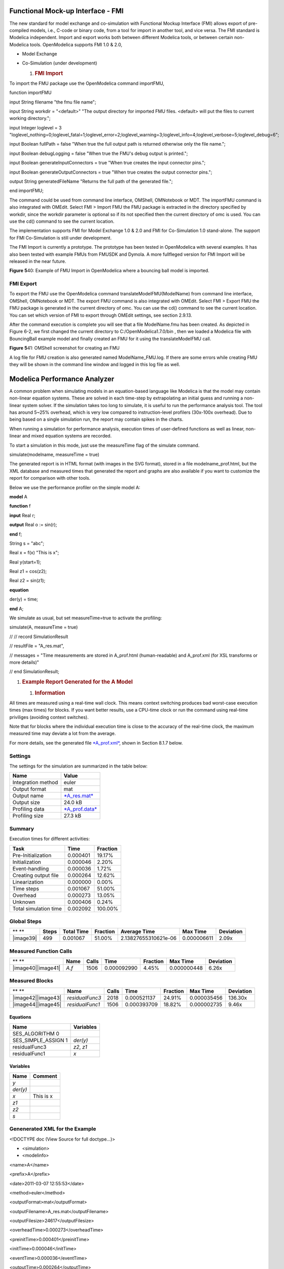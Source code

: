 Functional Mock-up Interface - FMI
==================================

The new standard for model exchange and co-simulation with Functional
Mockup Interface (FMI) allows export of pre-compiled models, i.e.,
C-code or binary code, from a tool for import in another tool, and vice
versa. The FMI standard is Modelica independent. Import and export works
both between different Modelica tools, or between certain non-Modelica
tools. OpenModelica supports FMI 1.0 & 2.0,

-  Model Exchange

-  Co-Simulation (under development)

   1. .. rubric:: FMI Import
         :name: fmi-import

To import the FMU package use the OpenModelica command importFMU,

function importFMU

input String filename "the fmu file name";

input String workdir = "<default>" "The output directory for imported
FMU files. <default> will put the files to current working directory.";

input Integer loglevel = 3
"loglevel\_nothing=0;loglevel\_fatal=1;loglevel\_error=2;loglevel\_warning=3;loglevel\_info=4;loglevel\_verbose=5;loglevel\_debug=6";

input Boolean fullPath = false "When true the full output path is
returned otherwise only the file name.";

input Boolean debugLogging = false "When true the FMU's debug output is
printed.";

input Boolean generateInputConnectors = true "When true creates the
input connector pins.";

input Boolean generateOutputConnectors = true "When true creates the
output connector pins.";

output String generatedFileName "Returns the full path of the generated
file.";

end importFMU;

The command could be used from command line interface, OMShell,
OMNotebook or MDT. The importFMU command is also integrated with OMEdit.
Select FMI > Import FMU the FMU package is extracted in the directory
specified by workdir, since the workdir parameter is optional so if its
not specified then the current directory of omc is used. You can use the
cd() command to see the current location.

The implementation supports FMI for Model Exchange 1.0 & 2.0 and FMI for
Co-Simulation 1.0 stand-alone. The support for FMI Co-Simulation is
still under development.

The FMI Import is currently a prototype. The prototype has been tested
in OpenModelica with several examples. It has also been tested with
example FMUs from FMUSDK and Dymola. A more fullfleged version for FMI
Import will be released in the near future.

**Figure** \ **5**\ 40: Example of FMU Import in OpenModelica where a
bouncing ball model is imported.

FMI Export
----------

To export the FMU use the OpenModelica command
translateModelFMU(ModelName) from command line interface, OMShell,
OMNotebook or MDT. The export FMU command is also integrated with
OMEdit. Select FMI > Export FMU the FMU package is generated in the
current directory of omc. You can use the cd() command to see the
current location. You can set which version of FMI to export through
OMEdit settings, see section 2.9.13.

After the command execution is complete you will see that a file
ModelName.fmu has been created. As depicted in Figure 6-2, we first
changed the current directory to C:/OpenModelica1.7.0/bin , then we
loaded a Modelica file with BouncingBall example model and finally
created an FMU for it using the translateModelFMU call.

**Figure** \ **5**\ 41: OMShell screenshot for creating an FMU

A log file for FMU creation is also generated named ModelName\_FMU.log.
If there are some errors while creating FMU they will be shown in the
command line window and logged in this log file as well.

Modelica Performance Analyzer
=============================

A common problem when simulating models in an equation-based language
like Modelica is that the model may contain non-linear equation systems.
These are solved in each time-step by extrapolating an initial guess and
running a non-linear system solver. If the simulation takes too long to
simulate, it is useful to run the performance analysis tool. The tool
has around 5~25% overhead, which is very low compared to
instruction-level profilers (30x-100x overhead). Due to being based on a
single simulation run, the report may contain spikes in the charts.

When running a simulation for performance analysis, execution times of
user-defined functions as well as linear, non-linear and mixed equation
systems are recorded.

To start a simulation in this mode, just use the measureTime flag of the
simulate command.

simulate(modelname, measureTime = true)

The generated report is in HTML format (with images in the SVG format),
stored in a file modelname\_prof.html, but the XML database and measured
times that generated the report and graphs are also available if you
want to customize the report for comparison with other tools.

Below we use the performance profiler on the simple model A:

**model** A

**function** f

**input** Real r;

**output** Real o := sin(r);

**end** f;

String s = "abc";

Real x = f(x) "This is x";

Real y(start=1);

Real z1 = cos(z2);

Real z2 = sin(z1);

**equation**

der(y) = time;

**end** A;

We simulate as usual, but set measureTime=true to activate the
profiling:

simulate(A, measureTime = true)

// // record SimulationResult

// resultFile = "A\_res.mat",

// messages = "Time measurements are stored in A\_prof.html
(human-readable) and A\_prof.xml (for XSL transforms or more details)"

// end SimulationResult;

1. .. rubric:: Example Report Generated for the A Model
      :name: example-report-generated-for-the-a-model

   1. .. rubric:: Information
         :name: information

All times are measured using a real-time wall clock. This means context
switching produces bad worst-case execution times (max times) for
blocks. If you want better results, use a CPU-time clock or run the
command using real-time priviliges (avoiding context switches).

Note that for blocks where the individual execution time is close to the
accuracy of the real-time clock, the maximum measured time may deviate a
lot from the average.

For more details, see the generated file
`*A\_prof.xml* <http://www.ida.liu.se/~marsj/A_prof4/A_prof.xml>`__,
shown in Section 8.1.7 below.

Settings
--------

The settings for the simulation are summarized in the table below:

+--------------------------+-----------------------------------------------------------------------------+
|     **Name**             |     **Value**                                                               |
+--------------------------+-----------------------------------------------------------------------------+
|     Integration method   |     euler                                                                   |
+--------------------------+-----------------------------------------------------------------------------+
|     Output format        |     mat                                                                     |
+--------------------------+-----------------------------------------------------------------------------+
|     Output name          |     `*A\_res.mat* <http://www.ida.liu.se/~marsj/A_prof4/A_res.mat>`__       |
+--------------------------+-----------------------------------------------------------------------------+
|     Output size          |     24.0 kB                                                                 |
+--------------------------+-----------------------------------------------------------------------------+
|     Profiling data       |     `*A\_prof.data* <http://www.ida.liu.se/~marsj/A_prof4/A_prof.data>`__   |
+--------------------------+-----------------------------------------------------------------------------+
|     Profiling size       |     27.3 kB                                                                 |
+--------------------------+-----------------------------------------------------------------------------+

Summary
-------

Execution times for different activities:

+-----------------------------+----------------+--------------------+
|     **Task**                |     **Time**   |     **Fraction**   |
+-----------------------------+----------------+--------------------+
|     Pre-Initialization      |     0.000401   |     19.17%         |
+-----------------------------+----------------+--------------------+
|     Initialization          |     0.000046   |     2.20%          |
+-----------------------------+----------------+--------------------+
|     Event-handling          |     0.000036   |     1.72%          |
+-----------------------------+----------------+--------------------+
|     Creating output file    |     0.000264   |     12.62%         |
+-----------------------------+----------------+--------------------+
|     Linearization           |     0.000000   |     0.00%          |
+-----------------------------+----------------+--------------------+
|     Time steps              |     0.001067   |     51.00%         |
+-----------------------------+----------------+--------------------+
|     Overhead                |     0.000273   |     13.05%         |
+-----------------------------+----------------+--------------------+
|     Unknown                 |     0.000406   |     0.24%          |
+-----------------------------+----------------+--------------------+
|     Total simulation time   |     0.002092   |     100.00%        |
+-----------------------------+----------------+--------------------+

Global Steps
------------

+-------------+-------------+------------------+----------------+------------------------+----------------+-----------------+
| ** **       | **Steps**   | **Total Time**   | **Fraction**   | **Average Time**       | **Max Time**   | **Deviation**   |
+-------------+-------------+------------------+----------------+------------------------+----------------+-----------------+
| |image39|   | 499         | 0.001067         | 51.00%         | 2.13827655310621e-06   | 0.000006611    | 2.09x           |
+-------------+-------------+------------------+----------------+------------------------+----------------+-----------------+

Measured Function Calls
-----------------------

+------------------------+------------+-------------+---------------+----------------+----------------+-----------------+
| ** **                  | **Name**   | **Calls**   | **Time**      | **Fraction**   | **Max Time**   | **Deviation**   |
+------------------------+------------+-------------+---------------+----------------+----------------+-----------------+
| |image40|\ |image41|   | *A.f*      | 1506        | 0.000092990   | 4.45%          | 0.000000448    | 6.26x           |
+------------------------+------------+-------------+---------------+----------------+----------------+-----------------+

Measured Blocks
---------------

+------------------------+-------------------+-------------+---------------+----------------+----------------+-----------------+
| ** **                  | **Name**          | **Calls**   | **Time**      | **Fraction**   | **Max Time**   | **Deviation**   |
+------------------------+-------------------+-------------+---------------+----------------+----------------+-----------------+
| |image42|\ |image43|   | *residualFunc3*   | 2018        | 0.000521137   | 24.91%         | 0.000035456    | 136.30x         |
+------------------------+-------------------+-------------+---------------+----------------+----------------+-----------------+
| |image44|\ |image45|   | *residualFunc1*   | 1506        | 0.000393709   | 18.82%         | 0.000002735    | 9.46x           |
+------------------------+-------------------+-------------+---------------+----------------+----------------+-----------------+

Equations
~~~~~~~~~

+-------------------------+-----------------+
| **Name**                | **Variables**   |
+-------------------------+-----------------+
| SES\_ALGORITHM 0        |                 |
+-------------------------+-----------------+
| SES\_SIMPLE\_ASSIGN 1   | *der(y)*        |
+-------------------------+-----------------+
| residualFunc3           | *z2*, *z1*      |
+-------------------------+-----------------+
| residualFunc1           | *x*             |
+-------------------------+-----------------+

Variables
~~~~~~~~~

+--------------+---------------+
| **Name**     | **Comment**   |
+--------------+---------------+
| \ *y*        |               |
+--------------+---------------+
| \ *der(y)*   |               |
+--------------+---------------+
| \ *x*        | This is x     |
+--------------+---------------+
| \ *z1*       |               |
+--------------+---------------+
| \ *z2*       |               |
+--------------+---------------+
| \ *s*        |               |
+--------------+---------------+

Genenerated XML for the Example
-------------------------------

<!DOCTYPE doc (View Source for full doctype...)>

- <simulation>

- <modelinfo>

<name>A</name>

<prefix>A</prefix>

<date>2011-03-07 12:55:53</date>

<method>euler</method>

<outputFormat>mat</outputFormat>

<outputFilename>A\_res.mat</outputFilename>

<outputFilesize>24617</outputFilesize>

<overheadTime>0.000273</overheadTime>

<preinitTime>0.000401</preinitTime>

<initTime>0.000046</initTime>

<eventTime>0.000036</eventTime>

<outputTime>0.000264</outputTime>

<linearizeTime>0.000000</linearizeTime>

<totalTime>0.002092</totalTime>

<totalStepsTime>0.001067</totalStepsTime>

<numStep>499</numStep>

<maxTime>0.000006611</maxTime>

</modelinfo>

- <profilingdataheader>

<filename>A\_prof.data</filename>

<filesize>28000</filesize>

- <format>

<uint32>step</uint32>

<double>time</double>

<double>cpu time</double>

<uint32>A.f (calls)</uint32>

<uint32>residualFunc3 (calls)</uint32>

<uint32>residualFunc1 (calls)</uint32>

<double>A.f (cpu time)</double>

<double>residualFunc3 (cpu time)</double>

<double>residualFunc1 (cpu time)</double>

</format>

</profilingdataheader>

- <variables>

- <variable id="1000" name="y" comment="">

<info filename="a.mo" startline="8" startcol="3" endline="8" endcol="18"
readonly="writable" />

</variable>

- <variable id="1001" name="der(y)" comment="">

<info filename="a.mo" startline="8" startcol="3" endline="8" endcol="18"
readonly="writable" />

</variable>

- <variable id="1002" name="x" comment="This is x">

<info filename="a.mo" startline="7" startcol="3" endline="7" endcol="28"
readonly="writable" />

</variable>

- <variable id="1003" name="z1" comment="">

<info filename="a.mo" startline="9" startcol="3" endline="9" endcol="20"
readonly="writable" />

</variable>

- <variable id="1004" name="z2" comment="">

<info filename="a.mo" startline="10" startcol="3" endline="10"
endcol="20" readonly="writable" />

</variable>

- <variable id="1005" name="s" comment="">

<info filename="a.mo" startline="6" startcol="3" endline="6" endcol="19"
readonly="writable" />

</variable>

</variables>

- <functions>

- <function id="1006">

<name>A.f</name>

<ncall>1506</ncall>

<time>0.000092990</time>

<maxTime>0.000000448</maxTime>

<info filename="a.mo" startline="2" startcol="3" endline="5" endcol="8"
readonly="writable" />

</function>

</functions>

- <equations>

- <equation id="1007" name="SES\_ALGORITHM 0">

<refs />

</equation>

- <equation id="1008" name="SES\_SIMPLE\_ASSIGN 1">

- <refs>

<ref refid="1001" />

</refs>

</equation>

- <equation id="1009" name="residualFunc3">

- <refs>

<ref refid="1004" />

<ref refid="1003" />

</refs>

</equation>

- <equation id="1010" name="residualFunc1">

- <refs>

<ref refid="1002" />

</refs>

</equation>

</equations>

- <profileblocks>

- <profileblock>

<ref refid="1009" />

<ncall>2018</ncall>

<time>0.000521137</time>

<maxTime>0.000035456</maxTime>

</profileblock>

- <profileblock>

<ref refid="1010" />

<ncall>1506</ncall>

<time>0.000393709</time>

<maxTime>0.000002735</maxTime>

</profileblock>

</profileblocks>

</simulation>
